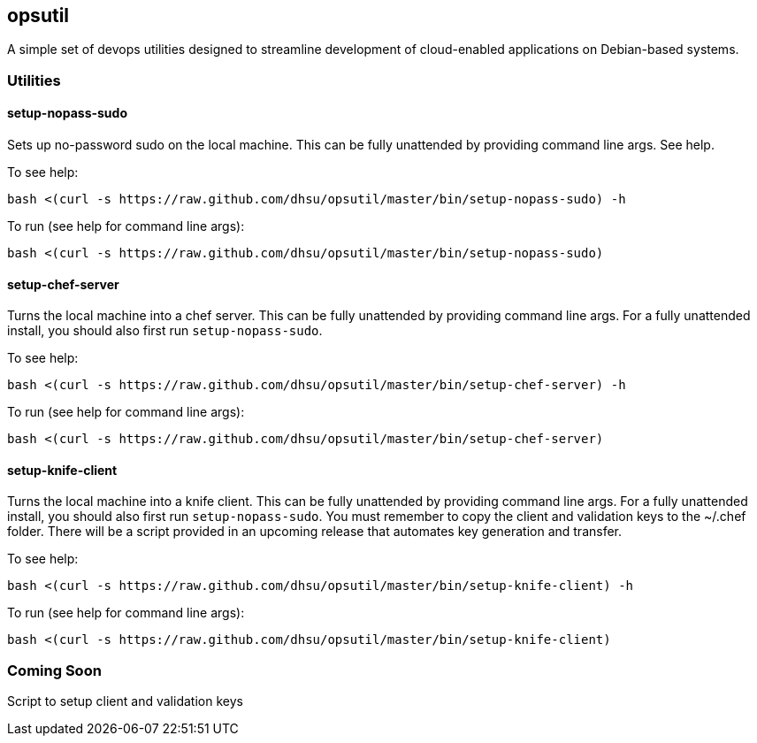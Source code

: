 == opsutil
A simple set of devops utilities designed to streamline development of cloud-enabled applications
on Debian-based systems.


=== Utilities

==== setup-nopass-sudo
Sets up no-password sudo on the local machine. This can be fully unattended by providing
command line args. See help.

To see help:
----
bash <(curl -s https://raw.github.com/dhsu/opsutil/master/bin/setup-nopass-sudo) -h
----

To run (see help for command line args):
----
bash <(curl -s https://raw.github.com/dhsu/opsutil/master/bin/setup-nopass-sudo)
----

==== setup-chef-server
Turns the local machine into a chef server. This can be fully unattended by providing
command line args. For a fully unattended install, you should also first run `setup-nopass-sudo`.

To see help:
----
bash <(curl -s https://raw.github.com/dhsu/opsutil/master/bin/setup-chef-server) -h
----

To run (see help for command line args):
----
bash <(curl -s https://raw.github.com/dhsu/opsutil/master/bin/setup-chef-server)
----

==== setup-knife-client
Turns the local machine into a knife client. This can be fully unattended by providing
command line args. For a fully unattended install, you should also first run `setup-nopass-sudo`.
You must remember to copy the client and validation keys to the ~/.chef folder.
There will be a script provided in an upcoming release that automates key generation
and transfer.

To see help:
----
bash <(curl -s https://raw.github.com/dhsu/opsutil/master/bin/setup-knife-client) -h
----

To run (see help for command line args):
----
bash <(curl -s https://raw.github.com/dhsu/opsutil/master/bin/setup-knife-client)
----

=== Coming Soon
Script to setup client and validation keys

